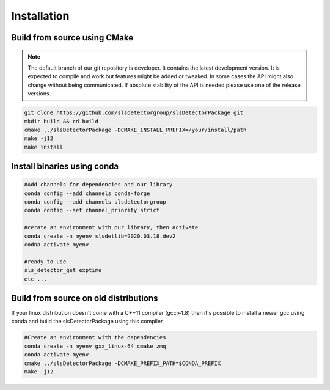 
Installation
==============================================

Build from source using CMake
---------------------------------

.. note :: 

    The default branch of our git repository is developer. It contains the 
    latest development version. It is expected to compile and work but 
    features might be added or tweaked. In some cases the API might also change
    without being communicated. If absolute stability of the API is needed please
    use one of the release versions. 

.. code-block:: bash

    git clone https://github.com/slsdetectorgroup/slsDetectorPackage.git
    mkdir build && cd build
    cmake ../slsDetectorPackage -DCMAKE_INSTALL_PREFIX=/your/install/path
    make -j12
    make install

Install binaries using conda
--------------------------------

.. code-block:: bash

    #Add channels for dependencies and our library
    conda config --add channels conda-forge
    conda config --add channels slsdetectorgroup
    conda config --set channel_priority strict

    #cerate an environment with our library, then activate
    conda create -n myenv slsdetlib=2020.03.18.dev2
    codna activate myenv

    #ready to use
    sls_detector_get exptime
    etc ...



Build from source on old distributions
-----------------------------------------

If your linux distribution doesn't come with a C++11 compiler (gcc>4.8) then 
it's possible to install a newer gcc using conda and build the slsDetectorPackage
using this compiler

.. code-block:: bash

    #Create an environment with the dependencies
    conda create -n myenv gxx_linux-64 cmake zmq
    conda activate myenv
    cmake ../slsDetectorPackage -DCMAKE_PREFIX_PATH=$CONDA_PREFIX
    make -j12